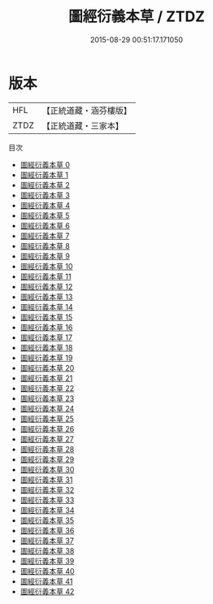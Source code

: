 #+TITLE: 圖經衍義本草 / ZTDZ

#+DATE: 2015-08-29 00:51:17.171050
* 版本
 |       HFL|【正統道藏・涵芬樓版】|
 |      ZTDZ|【正統道藏・三家本】|
目次
 - [[file:KR5c0165_000.txt][圖經衍義本草 0]]
 - [[file:KR5c0165_001.txt][圖經衍義本草 1]]
 - [[file:KR5c0165_002.txt][圖經衍義本草 2]]
 - [[file:KR5c0165_003.txt][圖經衍義本草 3]]
 - [[file:KR5c0165_004.txt][圖經衍義本草 4]]
 - [[file:KR5c0165_005.txt][圖經衍義本草 5]]
 - [[file:KR5c0165_006.txt][圖經衍義本草 6]]
 - [[file:KR5c0165_007.txt][圖經衍義本草 7]]
 - [[file:KR5c0165_008.txt][圖經衍義本草 8]]
 - [[file:KR5c0165_009.txt][圖經衍義本草 9]]
 - [[file:KR5c0165_010.txt][圖經衍義本草 10]]
 - [[file:KR5c0165_011.txt][圖經衍義本草 11]]
 - [[file:KR5c0165_012.txt][圖經衍義本草 12]]
 - [[file:KR5c0165_013.txt][圖經衍義本草 13]]
 - [[file:KR5c0165_014.txt][圖經衍義本草 14]]
 - [[file:KR5c0165_015.txt][圖經衍義本草 15]]
 - [[file:KR5c0165_016.txt][圖經衍義本草 16]]
 - [[file:KR5c0165_017.txt][圖經衍義本草 17]]
 - [[file:KR5c0165_018.txt][圖經衍義本草 18]]
 - [[file:KR5c0165_019.txt][圖經衍義本草 19]]
 - [[file:KR5c0165_020.txt][圖經衍義本草 20]]
 - [[file:KR5c0165_021.txt][圖經衍義本草 21]]
 - [[file:KR5c0165_022.txt][圖經衍義本草 22]]
 - [[file:KR5c0165_023.txt][圖經衍義本草 23]]
 - [[file:KR5c0165_024.txt][圖經衍義本草 24]]
 - [[file:KR5c0165_025.txt][圖經衍義本草 25]]
 - [[file:KR5c0165_026.txt][圖經衍義本草 26]]
 - [[file:KR5c0165_027.txt][圖經衍義本草 27]]
 - [[file:KR5c0165_028.txt][圖經衍義本草 28]]
 - [[file:KR5c0165_029.txt][圖經衍義本草 29]]
 - [[file:KR5c0165_030.txt][圖經衍義本草 30]]
 - [[file:KR5c0165_031.txt][圖經衍義本草 31]]
 - [[file:KR5c0165_032.txt][圖經衍義本草 32]]
 - [[file:KR5c0165_033.txt][圖經衍義本草 33]]
 - [[file:KR5c0165_034.txt][圖經衍義本草 34]]
 - [[file:KR5c0165_035.txt][圖經衍義本草 35]]
 - [[file:KR5c0165_036.txt][圖經衍義本草 36]]
 - [[file:KR5c0165_037.txt][圖經衍義本草 37]]
 - [[file:KR5c0165_038.txt][圖經衍義本草 38]]
 - [[file:KR5c0165_039.txt][圖經衍義本草 39]]
 - [[file:KR5c0165_040.txt][圖經衍義本草 40]]
 - [[file:KR5c0165_041.txt][圖經衍義本草 41]]
 - [[file:KR5c0165_042.txt][圖經衍義本草 42]]
